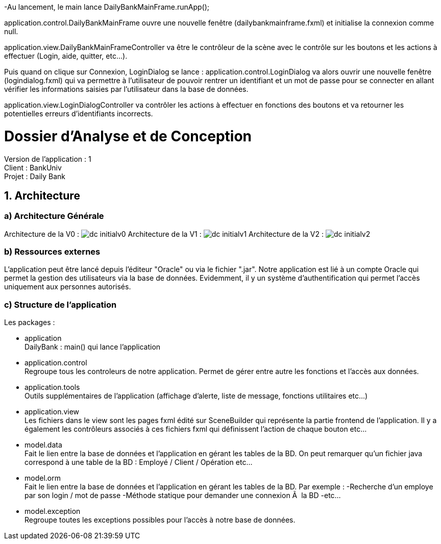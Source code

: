 -Au lancement, le main lance DailyBankMainFrame.runApp();

application.control.DailyBankMainFrame ouvre une nouvelle fenêtre (dailybankmainframe.fxml) et initialise la connexion comme null.

application.view.DailyBankMainFrameController va être le contrôleur de la scène avec le contrôle sur les boutons et les actions à effectuer (Login, aide, quitter, etc...).

Puis quand on clique sur Connexion, LoginDialog se lance :
application.control.LoginDialog va alors ouvrir une nouvelle fenêtre (logindialog.fxml) qui va permettre à l'utilisateur de pouvoir rentrer un identifiant et un mot de passe pour se connecter en allant vérifier les informations saisies par l'utilisateur dans la base de données.

application.view.LoginDialogController va contrôler les actions à effectuer en fonctions des boutons et va retourner les potentielles erreurs d'identifiants incorrects.


= Dossier d’Analyse et de Conception
:toc:
:toc-title: Sommaire

Version de l'application : 1 +
Client : BankUniv +
Projet : Daily Bank + 

<<<


== 1. Architecture

=== a) Architecture Générale

Architecture de la V0 :
image:dc-initialv0.svg[]
Architecture de la V1 :
image:dc-initialv1.svg[]
Architecture de la V2 :
image:dc-initialv2.svg[]

=== b) Ressources externes

L'application peut être lancé depuis l'éditeur "Oracle" ou via le fichier ".jar".
Notre application est lié à un compte Oracle qui permet la gestion des utilisateurs via la base de données.
Evidemment, il y un système d'authentification qui permet l'accès uniquement aux personnes autorisés.


=== c) Structure de l'application

Les packages :

* application +
DailyBank : main() qui lance l'application

* application.control + 
Regroupe tous les controleurs de notre application. Permet de gérer entre autre les fonctions et l'accès aux données.

* application.tools +
Outils supplémentaires de l'application (affichage d'alerte, liste de message, fonctions utilitaires etc...)

* application.view + 
Les fichiers dans le view sont les pages fxml édité sur SceneBuilder qui représente la partie frontend de l'application.
Il y a également les contrôleurs associés à ces fichiers fxml qui définissent l'action de chaque bouton etc...

* model.data + 
Fait le lien entre la base de données et l'application en gérant les tables de la BD.
On peut remarquer qu'un fichier java correspond à une table de la BD : Employé / Client / Opération etc...

* model.orm +
Fait le lien entre la base de données et l'application en gérant les tables de la BD.
Par exemple : 
    -Recherche d'un employe par son login / mot de passe
    -Méthode statique pour demander une connexion Ã  la BD
    -etc...

* model.exception +
Regroupe toutes les exceptions possibles pour l'accès à notre base de données.